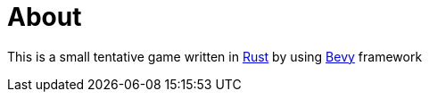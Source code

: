 = About

This is a small tentative game written in https://www.rust-lang.org/[Rust] by using https://bevyengine.org/[Bevy] framework

